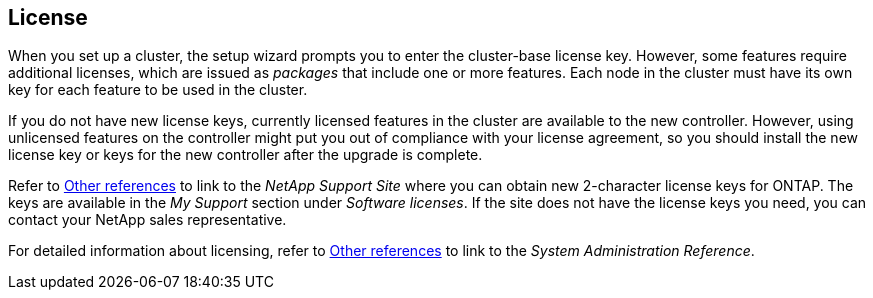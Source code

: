 == License

When you set up a cluster, the setup wizard prompts you to enter the cluster-base license key. However, some features require additional licenses, which are issued as _packages_ that include one or more features. Each node in the cluster must have its own key for each feature to be used in the cluster.

If you do not have new license keys, currently licensed features in the cluster are available to the new controller. However, using unlicensed features on the controller might put you out of compliance with your license agreement, so you should install the new license key or keys for the new controller after the upgrade is complete.

Refer to link:other_references.html[Other references] to link to the _NetApp Support Site_ where you can obtain new 2-character license keys for ONTAP. The keys are available in the _My Support_ section under _Software licenses_. If the site does not have the license keys you need, you can contact your NetApp sales representative.

For detailed information about licensing, refer to link:other_references.html[Other references] to link to the _System Administration Reference_.
